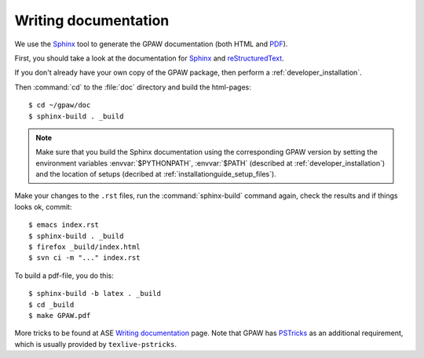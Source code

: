 .. _reStructuredText: http://docutils.sf.net/rst.html
.. _Sphinx: http://sphinx.pocoo.org
.. _PDF: ../GPAW.pdf

Writing documentation
=====================

.. highlight:: bash

We use the Sphinx_ tool to generate the GPAW documentation (both HTML
and PDF_).

First, you should take a look at the documentation for Sphinx_ and
reStructuredText_.

If you don't already have your own copy of the GPAW package, then
perform a :ref:`developer_installation`.

Then :command:`cd` to the :file:`doc` directory and build the html-pages::

  $ cd ~/gpaw/doc
  $ sphinx-build . _build

.. Note::

   Make sure that you build the Sphinx documentation using the corresponding GPAW version
   by setting the environment variables :envvar:`$PYTHONPATH`, :envvar:`$PATH`
   (described at :ref:`developer_installation`) and
   the location of setups (decribed at :ref:`installationguide_setup_files`).

Make your changes to the ``.rst`` files, run the
:command:`sphinx-build` command again, check the results and if things
looks ok, commit::

  $ emacs index.rst
  $ sphinx-build . _build
  $ firefox _build/index.html
  $ svn ci -m "..." index.rst

To build a pdf-file, you do this::

  $ sphinx-build -b latex . _build
  $ cd _build
  $ make GPAW.pdf

More tricks to be found at ASE `Writing documentation <https://wiki.fysik.dtu.dk/ase/development/writing_documentation_ase.html>`_ page.
Note that GPAW has `PSTricks <http://tug.org/PSTricks>`_ as an additional requirement, which is usually provided by ``texlive-pstricks``.
